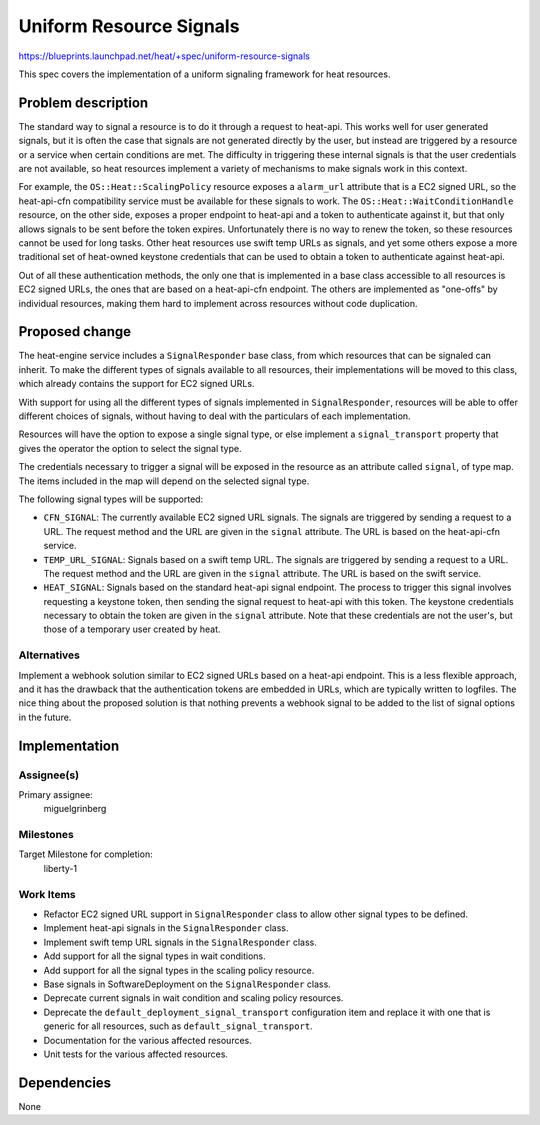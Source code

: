 ..
 This work is licensed under a Creative Commons Attribution 3.0 Unported
 License.

 http://creativecommons.org/licenses/by/3.0/legalcode

..

==========================
 Uniform Resource Signals
==========================

https://blueprints.launchpad.net/heat/+spec/uniform-resource-signals

This spec covers the implementation of a uniform signaling framework for
heat resources.

Problem description
===================

The standard way to signal a resource is to do it through a request to
heat-api. This works well for user generated signals, but it is often the case
that signals are not generated directly by the user, but instead are triggered
by a resource or a service when certain conditions are met. The difficulty in
triggering these internal signals is that the user credentials are not
available, so heat resources implement a variety of mechanisms to make signals
work in this context.

For example, the ``OS::Heat::ScalingPolicy`` resource exposes a ``alarm_url``
attribute that is a EC2 signed URL, so the heat-api-cfn compatibility service
must be available for these signals to work. The
``OS::Heat::WaitConditionHandle`` resource, on the other side, exposes a proper
endpoint to heat-api and a token to authenticate against it, but that only
allows signals to be sent before the token expires. Unfortunately there is no
way to renew the token, so these resources cannot be used for long tasks. Other
heat resources use swift temp URLs as signals, and yet some others expose a
more traditional set of heat-owned keystone credentials that can be used to
obtain a token to authenticate against heat-api.

Out of all these authentication methods, the only one that is implemented in
a base class accessible to all resources is EC2 signed URLs, the ones that are
based on a heat-api-cfn endpoint. The others are implemented as "one-offs" by
individual resources, making them hard to implement across resources without
code duplication.

Proposed change
===============

The heat-engine service includes a ``SignalResponder`` base class, from which
resources that can be signaled can inherit. To make the different types of
signals available to all resources, their implementations will be moved to this
class, which already contains the support for EC2 signed URLs.

With support for using all the different types of signals implemented in
``SignalResponder``, resources will be able to offer different choices of
signals, without having to deal with the particulars of each implementation.

Resources will have the option to expose a single signal type, or else
implement a ``signal_transport`` property that gives the operator the option
to select the signal type.

The credentials necessary to trigger a signal will be exposed in the resource
as an attribute called ``signal``, of type map. The items included in the map
will depend on the selected signal type.

The following signal types will be supported:

- ``CFN_SIGNAL``: The currently available EC2 signed URL signals. The signals
  are triggered by sending a request to a URL. The request method and the URL
  are given in the ``signal`` attribute. The URL is based on the heat-api-cfn
  service.
- ``TEMP_URL_SIGNAL``: Signals based on a swift temp URL. The signals are
  triggered by sending a request to a URL. The request method and the URL are
  given in the ``signal`` attribute. The URL is based on the swift service.
- ``HEAT_SIGNAL``: Signals based on the standard heat-api signal endpoint. The
  process to trigger this signal involves requesting a keystone token, then
  sending the signal request to heat-api with this token. The keystone
  credentials necessary to obtain the token are given in the ``signal``
  attribute. Note that these credentials are not the user's, but those of a
  temporary user created by heat.

Alternatives
------------

Implement a webhook solution similar to EC2 signed URLs based on a heat-api
endpoint. This is a less flexible approach, and it has the drawback that the
authentication tokens are embedded in URLs, which are typically written to
logfiles. The nice thing about the proposed solution is that nothing prevents
a webhook signal to be added to the list of signal options in the future.

Implementation
==============

Assignee(s)
-----------

Primary assignee:
  miguelgrinberg

Milestones
----------

Target Milestone for completion:
  liberty-1

Work Items
----------

- Refactor EC2 signed URL support in ``SignalResponder`` class to allow other
  signal types to be defined.
- Implement heat-api signals in the ``SignalResponder`` class.
- Implement swift temp URL signals in the ``SignalResponder`` class.
- Add support for all the signal types in wait conditions.
- Add support for all the signal types in the scaling policy resource.
- Base signals in SoftwareDeployment on the ``SignalResponder`` class.
- Deprecate current signals in wait condition and scaling policy resources.
- Deprecate the ``default_deployment_signal_transport`` configuration item and
  replace it with one that is generic for all resources, such as
  ``default_signal_transport``.
- Documentation for the various affected resources.
- Unit tests for the various affected resources.

Dependencies
============

None
